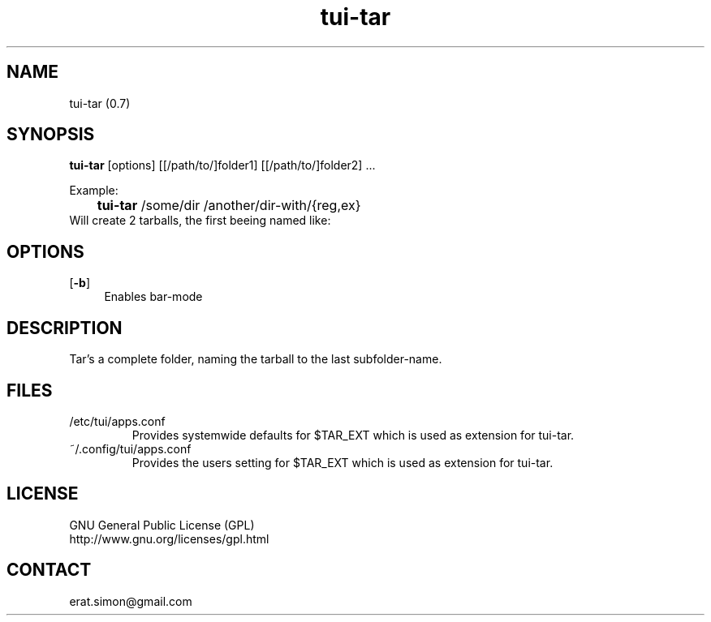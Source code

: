.TH "tui-tar" 1 "Simon A. Erat (sea)" "TUI 0.7.3"

.SH NAME
tui-tar (0.7)

.SH SYNOPSIS
\fBtui-tar\fP [options] [[/path/to/]folder1] [[/path/to/]folder2] ...
.br

Example:
.br
	\fBtui-tar\fP /some/dir /another/dir-with/{reg,ex}
.br
Will create 2 tarballs, the first beeing named like:

.SH OPTIONS
.OP -b
.RS 4
Enables bar-mode
.RE

.SH DESCRIPTION
Tar's a complete folder, naming the tarball to the last subfolder-name.
.br


.SH FILES
.IP /etc/tui/apps.conf
Provides systemwide defaults for $TAR_EXT which is used as extension for tui-tar.
.IP ~/.config/tui/apps.conf
Provides the users setting for $TAR_EXT which is used as extension for tui-tar.


.SH LICENSE
GNU General Public License (GPL)
.br
http://www.gnu.org/licenses/gpl.html

.SH CONTACT
erat.simon@gmail.com
.br

